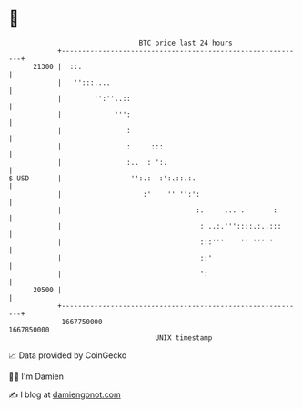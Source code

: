 * 👋

#+begin_example
                                   BTC price last 24 hours                    
               +------------------------------------------------------------+ 
         21300 |  ::.                                                       | 
               |   '':::....                                                | 
               |        '':''..::                                           | 
               |             ''':                                           | 
               |                :                                           | 
               |                :     :::                                   | 
               |                :..  : ':.                                  | 
   $ USD       |                 '':.:  :':.::.:.                           | 
               |                    :'    '' '':':                          | 
               |                                 :.     ... .       :       | 
               |                                  : ..:.'''::::.:..:::      | 
               |                                  :::'''    '' '''''        | 
               |                                  ::'                       | 
               |                                  ':                        | 
         20500 |                                                            | 
               +------------------------------------------------------------+ 
                1667750000                                        1667850000  
                                       UNIX timestamp                         
#+end_example
📈 Data provided by CoinGecko

🧑‍💻 I'm Damien

✍️ I blog at [[https://www.damiengonot.com][damiengonot.com]]
